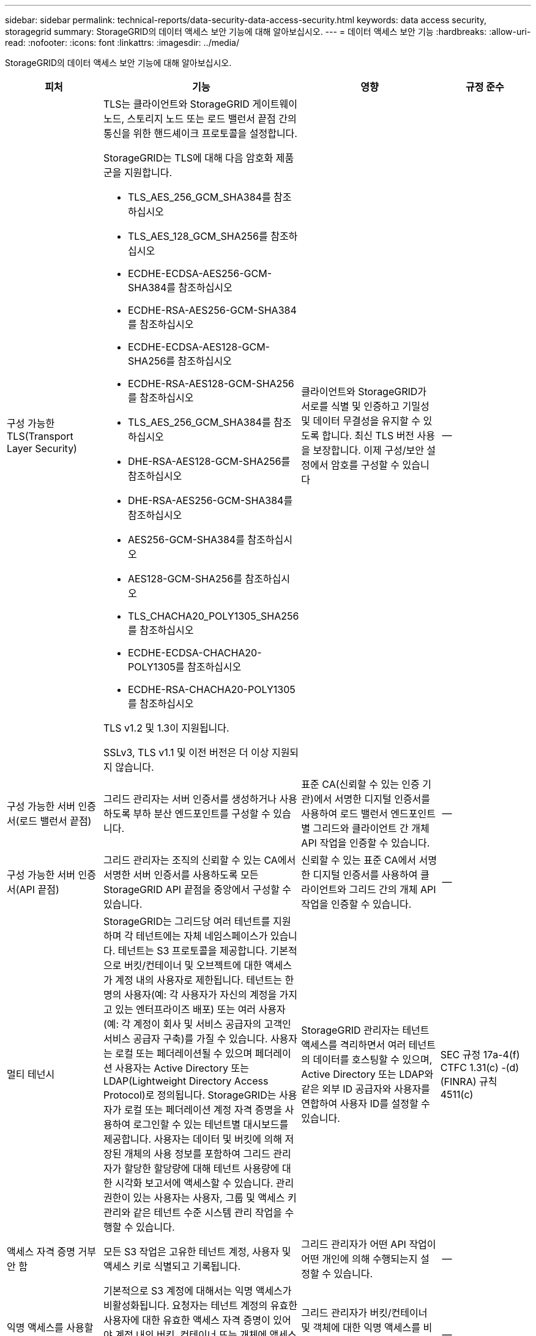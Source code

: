 ---
sidebar: sidebar 
permalink: technical-reports/data-security-data-access-security.html 
keywords: data access security, storagegrid 
summary: StorageGRID의 데이터 액세스 보안 기능에 대해 알아보십시오. 
---
= 데이터 액세스 보안 기능
:hardbreaks:
:allow-uri-read: 
:nofooter: 
:icons: font
:linkattrs: 
:imagesdir: ../media/


[role="lead"]
StorageGRID의 데이터 액세스 보안 기능에 대해 알아보십시오.

[cols="20,30a,30,20"]
|===
| 피처 | 기능 | 영향 | 규정 준수 


| 구성 가능한 TLS(Transport Layer Security)  a| 
TLS는 클라이언트와 StorageGRID 게이트웨이 노드, 스토리지 노드 또는 로드 밸런서 끝점 간의 통신을 위한 핸드셰이크 프로토콜을 설정합니다.

StorageGRID는 TLS에 대해 다음 암호화 제품군을 지원합니다.

* TLS_AES_256_GCM_SHA384를 참조하십시오
* TLS_AES_128_GCM_SHA256를 참조하십시오
* ECDHE-ECDSA-AES256-GCM-SHA384를 참조하십시오
* ECDHE-RSA-AES256-GCM-SHA384를 참조하십시오
* ECDHE-ECDSA-AES128-GCM-SHA256를 참조하십시오
* ECDHE-RSA-AES128-GCM-SHA256를 참조하십시오
* TLS_AES_256_GCM_SHA384를 참조하십시오
* DHE-RSA-AES128-GCM-SHA256를 참조하십시오
* DHE-RSA-AES256-GCM-SHA384를 참조하십시오
* AES256-GCM-SHA384를 참조하십시오
* AES128-GCM-SHA256를 참조하십시오
* TLS_CHACHA20_POLY1305_SHA256를 참조하십시오
* ECDHE-ECDSA-CHACHA20-POLY1305를 참조하십시오
* ECDHE-RSA-CHACHA20-POLY1305를 참조하십시오


TLS v1.2 및 1.3이 지원됩니다.

SSLv3, TLS v1.1 및 이전 버전은 더 이상 지원되지 않습니다.
| 클라이언트와 StorageGRID가 서로를 식별 및 인증하고 기밀성 및 데이터 무결성을 유지할 수 있도록 합니다. 최신 TLS 버전 사용을 보장합니다. 이제 구성/보안 설정에서 암호를 구성할 수 있습니다 | -- 


| 구성 가능한 서버 인증서(로드 밸런서 끝점)  a| 
그리드 관리자는 서버 인증서를 생성하거나 사용하도록 부하 분산 엔드포인트를 구성할 수 있습니다.
| 표준 CA(신뢰할 수 있는 인증 기관)에서 서명한 디지털 인증서를 사용하여 로드 밸런서 엔드포인트별 그리드와 클라이언트 간 개체 API 작업을 인증할 수 있습니다. | -- 


| 구성 가능한 서버 인증서(API 끝점)  a| 
그리드 관리자는 조직의 신뢰할 수 있는 CA에서 서명한 서버 인증서를 사용하도록 모든 StorageGRID API 끝점을 중앙에서 구성할 수 있습니다.
| 신뢰할 수 있는 표준 CA에서 서명한 디지털 인증서를 사용하여 클라이언트와 그리드 간의 개체 API 작업을 인증할 수 있습니다. | -- 


| 멀티 테넌시  a| 
StorageGRID는 그리드당 여러 테넌트를 지원하며 각 테넌트에는 자체 네임스페이스가 있습니다. 테넌트는 S3 프로토콜을 제공합니다. 기본적으로 버킷/컨테이너 및 오브젝트에 대한 액세스가 계정 내의 사용자로 제한됩니다. 테넌트는 한 명의 사용자(예: 각 사용자가 자신의 계정을 가지고 있는 엔터프라이즈 배포) 또는 여러 사용자(예: 각 계정이 회사 및 서비스 공급자의 고객인 서비스 공급자 구축)를 가질 수 있습니다. 사용자는 로컬 또는 페더레이션될 수 있으며 페더레이션 사용자는 Active Directory 또는 LDAP(Lightweight Directory Access Protocol)로 정의됩니다. StorageGRID는 사용자가 로컬 또는 페더레이션 계정 자격 증명을 사용하여 로그인할 수 있는 테넌트별 대시보드를 제공합니다. 사용자는 데이터 및 버킷에 의해 저장된 개체의 사용 정보를 포함하여 그리드 관리자가 할당한 할당량에 대해 테넌트 사용량에 대한 시각화 보고서에 액세스할 수 있습니다. 관리 권한이 있는 사용자는 사용자, 그룹 및 액세스 키 관리와 같은 테넌트 수준 시스템 관리 작업을 수행할 수 있습니다.
| StorageGRID 관리자는 테넌트 액세스를 격리하면서 여러 테넌트의 데이터를 호스팅할 수 있으며, Active Directory 또는 LDAP와 같은 외부 ID 공급자와 사용자를 연합하여 사용자 ID를 설정할 수 있습니다. | SEC 규정 17a-4(f) CTFC 1.31(c) -(d)(FINRA) 규칙 4511(c) 


| 액세스 자격 증명 거부 안 함  a| 
모든 S3 작업은 고유한 테넌트 계정, 사용자 및 액세스 키로 식별되고 기록됩니다.
| 그리드 관리자가 어떤 API 작업이 어떤 개인에 의해 수행되는지 설정할 수 있습니다. | -- 


| 익명 액세스를 사용할 수 없습니다  a| 
기본적으로 S3 계정에 대해서는 익명 액세스가 비활성화됩니다. 요청자는 테넌트 계정의 유효한 사용자에 대한 유효한 액세스 자격 증명이 있어야 계정 내의 버킷, 컨테이너 또는 개체에 액세스할 수 있습니다. 명시적 IAM 정책을 통해 S3 버킷 또는 오브젝트에 대한 익명 액세스를 활성화할 수 있습니다.
| 그리드 관리자가 버킷/컨테이너 및 객체에 대한 익명 액세스를 비활성화하거나 제어할 수 있습니다. | -- 


| 규정 준수 WORM  a| 
SEC Rule 17a-4(f)의 요구 사항을 충족하도록 설계되었으며 Cohasset에 의해 검증되었습니다. 고객은 버킷 수준의 규정 준수를 지원할 수 있습니다. 보존은 연장할 수 있지만 줄일 수는 없습니다. 정보 수명 주기 관리(ILM) 규칙은 최소 데이터 보호 수준을 적용합니다.
| 규정 데이터 보존 요구사항이 있는 테넌트에서 저장된 오브젝트 및 오브젝트 메타데이터에 대해 WORM 보호를 지원할 수 있습니다. | SEC 규정 17a-4(f) CTFC 1.31(c) -(d)(FINRA) 규칙 4511(c) 


| 웜  a| 
그리드 관리자는 클라이언트 수정 비활성화 옵션을 활성화하여 그리드 전체에서 WORM을 설정할 수 있습니다. 이렇게 하면 클라이언트가 모든 테넌트 계정에서 객체 또는 객체 메타데이터를 덮어쓰거나 삭제하지 못하게 됩니다.

S3 테넌트 관리자는 IAM 정책을 지정하여 오브젝트 및 메타데이터 덮어쓰기에 대한 사용자 지정 S3:PutOverwriteObject 권한이 포함된 테넌트, 버킷 또는 오브젝트 접두사로 WORM을 활성화할 수도 있습니다.
| 그리드 관리자 및 테넌트 관리자가 저장된 오브젝트 및 오브젝트 메타데이터에 대한 WORM 보호를 제어할 수 있도록 합니다. | SEC 규정 17a-4(f) CTFC 1.31(c) -(d)(FINRA) 규칙 4511(c) 


| KMS 호스트 서버 암호화 키 관리  a| 
그리드 관리자는 그리드 관리자에서 하나 이상의 외부 키 관리 서버(KMS)를 구성하여 StorageGRID 서비스 및 스토리지 어플라이언스에 암호화 키를 제공할 수 있습니다. 각 KMS 호스트 서버 또는 KMS 호스트 서버 클러스터는 KMIP(Key Management Interoperability Protocol)를 사용하여 관련 StorageGRID 사이트의 어플라이언스 노드에 암호화 키를 제공합니다.
| 유휴 데이터 암호화를 달성합니다. 어플라이언스 볼륨이 암호화된 후에는 노드가 KMS 호스트 서버와 통신할 수 없는 한 어플라이언스의 모든 데이터에 액세스할 수 없습니다. | SEC 규정 17a-4(f) CTFC 1.31(c) -(d)(FINRA) 규칙 4511(c) 


| 구현할 수 있습니다  a| 
StorageGRID는 내장 이중화 및 자동 페일오버 기능을 제공합니다. 디스크 또는 노드에서 전체 사이트에 이르기까지 여러 번의 장애가 발생하더라도 테넌트 계정, 버킷 및 오브젝트에 계속 액세스할 수 있습니다. StorageGRID는 리소스를 인식하며 요청을 가용 노드 및 데이터 위치로 자동으로 리디렉션합니다. StorageGRID 사이트는 island 모드에서도 작동할 수 있습니다. WAN 중단 시 사이트의 나머지 시스템 연결이 끊어지면 로컬 리소스를 사용하여 읽기 및 쓰기를 계속할 수 있으며 WAN이 복구될 때 복제가 자동으로 재개됩니다.
| 그리드 관리자는 가동 시간, SLA 및 기타 계약상의 의무를 해결하고 비즈니스 연속성 계획을 구현할 수 있습니다. | -- 


 a| 
* S3 전용 데이터 액세스 보안 기능 *



| AWS 서명 버전 2 및 버전 4  a| 
API 요청 서명은 S3 API 작업에 대한 인증을 제공합니다. 아마존은 두 가지 버전의 서명 버전 2와 버전 4를 지원합니다. 서명 프로세스는 요청자의 신원을 확인하고 전송 중인 데이터를 보호하며 잠재적인 재생 공격을 방지합니다.
| Signature Version 4에 대한 AWS 권장 사항과 일치하며 Signature Version 2의 이전 버전과의 호환성을 지원합니다. | -- 


| S3 오브젝트 잠금  a| 
StorageGRID의 S3 오브젝트 잠금 기능은 Amazon S3의 S3 오브젝트 잠금에 상응하는 오브젝트 보호 솔루션입니다.
| 테넌트가 S3 오브젝트 잠금이 설정된 상태에서 버킷을 생성하여 특정 오브젝트를 일정 시간 동안 또는 무기한으로 보존해야 하는 규정을 준수할 수 있습니다. | SEC 규정 17a-4(f) CTFC 1.31(c) -(d)(FINRA) 규칙 4511(c) 


| S3 자격 증명의 안전한 스토리지  a| 
S3 액세스 키는 SHA-2(암호 해싱 기능)로 보호되는 형식으로 저장됩니다.
| 키 길이(10도 31의 임의 생성 번호)와 암호 해시 알고리즘을 조합하여 액세스 키를 안전하게 저장할 수 있습니다. | -- 


| 시간이 제한된 S3 액세스 키  a| 
사용자에 대한 S3 액세스 키를 생성할 때 고객은 액세스 키에서 만료 날짜 및 시간을 설정할 수 있습니다.
| 그리드 관리자가 임시 S3 액세스 키를 프로비저닝할 수 있는 옵션을 제공합니다. | -- 


| 사용자 계정당 여러 개의 액세스 키  a| 
StorageGRID를 사용하면 사용자 계정에 대해 여러 개의 액세스 키를 생성하고 동시에 활성화할 수 있습니다. 각 API 작업은 테넌트 사용자 계정 및 액세스 키로 기록되므로 여러 키가 활성 상태에서도 거부 안 됨(Nonrepudiation)이 유지됩니다.
| 클라이언트가 액세스 키를 중단 없이 회전할 수 있도록 하며 각 클라이언트가 자체 키를 가질 수 있도록 하여 클라이언트 간에 키를 공유하지 않도록 합니다. | -- 


| S3 IAM 액세스 정책  a| 
StorageGRID는 S3 IAM 정책을 지원하므로 그리드 관리자가 테넌트, 버킷 또는 오브젝트 접두사를 기준으로 세분화된 액세스 제어를 지정할 수 있습니다. 또한 StorageGRID는 IAM 정책 조건 및 변수를 지원하여 보다 동적인 액세스 제어 정책을 지원합니다.
| 그리드 관리자가 전체 테넌트에 대해 사용자 그룹별로 액세스 제어를 지정할 수 있도록 허용하며, 테넌트 사용자가 자신의 버킷 및 객체에 대한 액세스 제어를 지정할 수도 있습니다. | -- 


| StorageGRID에서 관리하는 키(SSE)를 사용한 서버측 암호화  a| 
StorageGRID는 SSE를 지원하므로 StorageGRID에서 관리하는 암호화 키로 유휴 데이터의 멀티 테넌트 보호가 가능합니다.
| 테넌트가 오브젝트를 암호화할 수 있도록 합니다. 이러한 개체를 쓰고 검색하려면 암호화 키가 필요합니다. | SEC 규정 17a-4(f) CTFC 1.31(c) -(d)(FINRA) 규칙 4511(c) 


| 고객이 제공한 암호화 키(SSE-C)를 사용한 서버측 암호화  a| 
StorageGRID는 SSE-C를 지원하여 클라이언트가 관리하는 암호화 키를 사용하여 저장된 데이터를 멀티 테넌트(Multi-tenant) 보호할 수 있습니다.

StorageGRID가 모든 개체 암호화 및 암호 해독 작업을 관리하지만 SSE-C를 사용하여 클라이언트는 암호화 키 자체를 관리해야 합니다.
| 클라이언트가 제어하는 키를 사용하여 개체를 암호화할 수 있습니다. 이러한 개체를 쓰고 검색하려면 암호화 키가 필요합니다. | SEC 규정 17a-4(f) CTFC 1.31(c) -(d)(FINRA) 규칙 4511(c) 
|===
